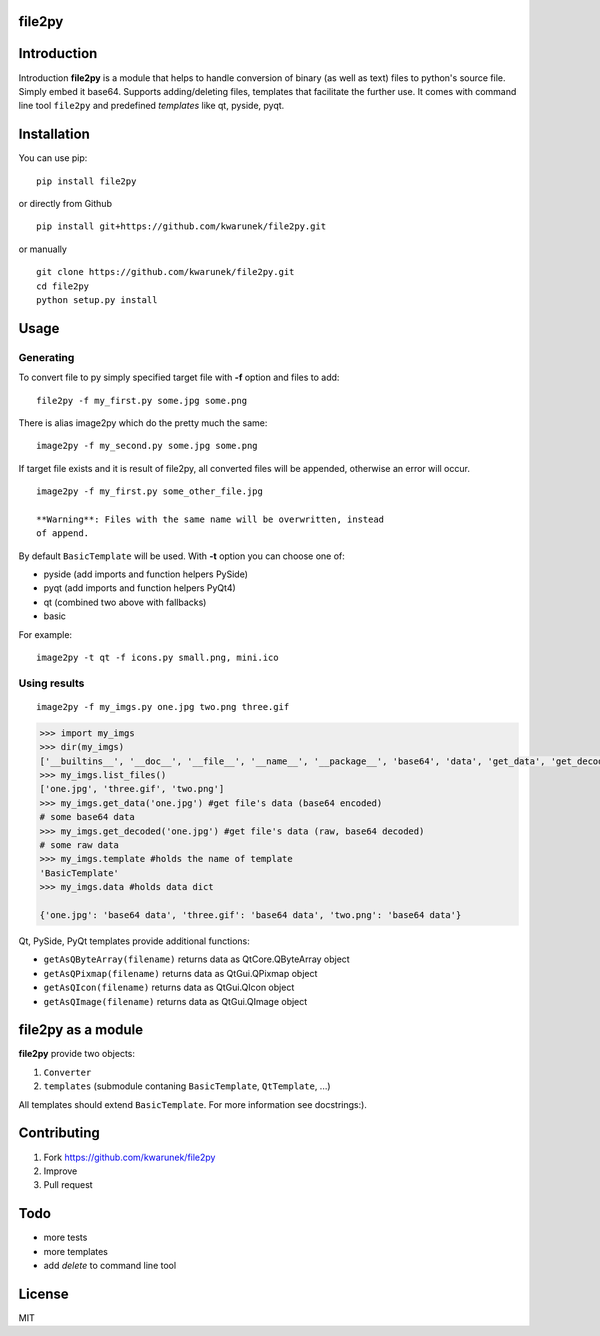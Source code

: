 file2py
=======

|image0|_

.. |image0| image:: https://api.travis-ci.org/kwarunek/file2py.png?branch=master
.. _image0: https://travis-ci.org/kwarunek/file2py

Introduction
============

Introduction **file2py** is a module that helps to handle conversion of 
binary (as well as text) files to python's source file. Simply embed it
base64. Supports adding/deleting files, templates that facilitate the
further use. It comes with command line tool ``file2py`` and predefined
*templates* like qt, pyside, pyqt.

Installation
============

You can use pip:

::

    pip install file2py

or directly from Github

::

    pip install git+https://github.com/kwarunek/file2py.git

or manually

::

    git clone https://github.com/kwarunek/file2py.git
    cd file2py
    python setup.py install

Usage
=====

Generating
----------

To convert file to py simply specified target file with **-f** option
and files to add:

::

    file2py -f my_first.py some.jpg some.png

There is alias image2py which do the pretty much the same:

::

    image2py -f my_second.py some.jpg some.png

If target file exists and it is result of file2py, all converted files
will be appended, otherwise an error will occur.

::

    image2py -f my_first.py some_other_file.jpg

    **Warning**: Files with the same name will be overwritten, instead
    of append.

By default ``BasicTemplate`` will be used. With **-t** option you can
choose one of:

-  pyside (add imports and function helpers PySide)
-  pyqt (add imports and function helpers PyQt4)
-  qt (combined two above with fallbacks)
-  basic

For example:

::

    image2py -t qt -f icons.py small.png, mini.ico

Using results
-------------

::

    image2py -f my_imgs.py one.jpg two.png three.gif

.. code:: python

    >>> import my_imgs
    >>> dir(my_imgs)
    ['__builtins__', '__doc__', '__file__', '__name__', '__package__', 'base64', 'data', 'get_data', 'get_decoded', 'list_files', 'template']
    >>> my_imgs.list_files()
    ['one.jpg', 'three.gif', 'two.png']
    >>> my_imgs.get_data('one.jpg') #get file's data (base64 encoded)
    # some base64 data
    >>> my_imgs.get_decoded('one.jpg') #get file's data (raw, base64 decoded)
    # some raw data
    >>> my_imgs.template #holds the name of template
    'BasicTemplate'
    >>> my_imgs.data #holds data dict

    {'one.jpg': 'base64 data', 'three.gif': 'base64 data', 'two.png': 'base64 data'}

Qt, PySide, PyQt templates provide additional functions:

-  ``getAsQByteArray(filename)`` returns data as QtCore.QByteArray
   object
-  ``getAsQPixmap(filename)`` returns data as QtGui.QPixmap object
-  ``getAsQIcon(filename)`` returns data as QtGui.QIcon object
-  ``getAsQImage(filename)`` returns data as QtGui.QImage object

file2py as a module
===================

**file2py** provide two objects:

1. ``Converter``
2. ``templates`` (submodule contaning ``BasicTemplate``, ``QtTemplate``, ...)

All templates should extend ``BasicTemplate``. For more information see docstrings:). 

Contributing
============

1. Fork https://github.com/kwarunek/file2py
2. Improve
3. Pull request

Todo
====

* more tests
* more templates
* add *delete* to command line tool


License
=======

MIT
